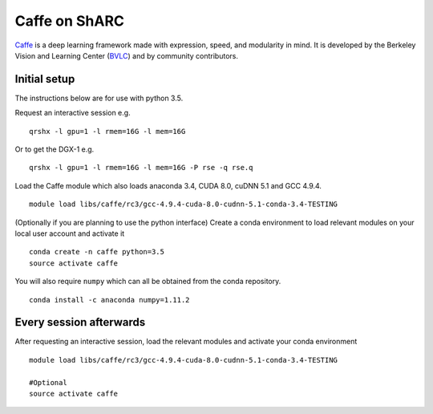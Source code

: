 Caffe on ShARC
==============

`Caffe <http://caffe.berkeleyvision.org/>`_ is a deep learning framework made with expression, speed, and modularity in mind. It is developed by the Berkeley Vision and Learning Center (`BVLC <http://bvlc.eecs.berkeley.edu/>`_) and by community contributors.


Initial setup
-------------
The instructions below are for use with python 3.5.

Request an interactive session e.g. ::

	qrshx -l gpu=1 -l rmem=16G -l mem=16G

Or to get the DGX-1 e.g. ::
	
	qrshx -l gpu=1 -l rmem=16G -l mem=16G -P rse -q rse.q 
	
Load the Caffe module which also loads anaconda 3.4, CUDA 8.0, cuDNN 5.1 and GCC 4.9.4. ::

	module load libs/caffe/rc3/gcc-4.9.4-cuda-8.0-cudnn-5.1-conda-3.4-TESTING


(Optionally if you are planning to use the python interface) Create a conda environment to load relevant modules on your local user account and activate it ::

	conda create -n caffe python=3.5
	source activate caffe

You will also require ``numpy`` which can all be obtained from the conda repository. ::

	conda install -c anaconda numpy=1.11.2




Every session afterwards
------------------------

After requesting an interactive session, load the relevant modules and activate your conda environment ::

	module load libs/caffe/rc3/gcc-4.9.4-cuda-8.0-cudnn-5.1-conda-3.4-TESTING

	#Optional
	source activate caffe
